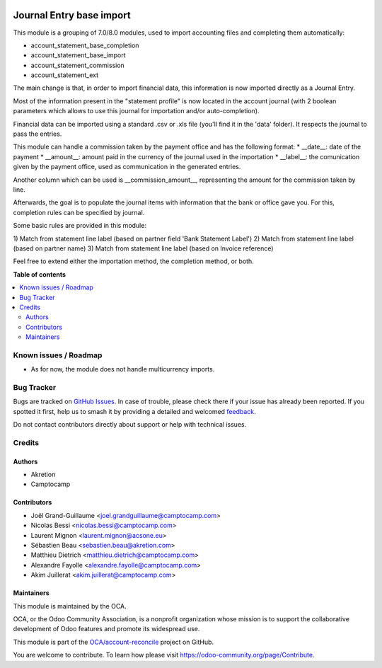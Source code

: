 .. image:: https://odoo-community.org/readme-banner-image
   :target: https://odoo-community.org/get-involved?utm_source=readme
   :alt: Odoo Community Association

=========================
Journal Entry base import
=========================

.. 
   !!!!!!!!!!!!!!!!!!!!!!!!!!!!!!!!!!!!!!!!!!!!!!!!!!!!
   !! This file is generated by oca-gen-addon-readme !!
   !! changes will be overwritten.                   !!
   !!!!!!!!!!!!!!!!!!!!!!!!!!!!!!!!!!!!!!!!!!!!!!!!!!!!
   !! source digest: sha256:9a3fa70f1fcf2ed04f1ad9f59660b4b787a29e97c6eb9479fbf1791b1c540e93
   !!!!!!!!!!!!!!!!!!!!!!!!!!!!!!!!!!!!!!!!!!!!!!!!!!!!

.. |badge1| image:: https://img.shields.io/badge/maturity-Beta-yellow.png
    :target: https://odoo-community.org/page/development-status
    :alt: Beta
.. |badge2| image:: https://img.shields.io/badge/license-AGPL--3-blue.png
    :target: http://www.gnu.org/licenses/agpl-3.0-standalone.html
    :alt: License: AGPL-3
.. |badge3| image:: https://img.shields.io/badge/github-OCA%2Faccount--reconcile-lightgray.png?logo=github
    :target: https://github.com/OCA/account-reconcile/tree/18.0/account_move_base_import
    :alt: OCA/account-reconcile
.. |badge4| image:: https://img.shields.io/badge/weblate-Translate%20me-F47D42.png
    :target: https://translation.odoo-community.org/projects/account-reconcile-18-0/account-reconcile-18-0-account_move_base_import
    :alt: Translate me on Weblate
.. |badge5| image:: https://img.shields.io/badge/runboat-Try%20me-875A7B.png
    :target: https://runboat.odoo-community.org/builds?repo=OCA/account-reconcile&target_branch=18.0
    :alt: Try me on Runboat

|badge1| |badge2| |badge3| |badge4| |badge5|

This module is a grouping of 7.0/8.0 modules, used to import accounting
files and completing them automatically:

- account_statement_base_completion
- account_statement_base_import
- account_statement_commission
- account_statement_ext

The main change is that, in order to import financial data, this
information is now imported directly as a Journal Entry.

Most of the information present in the "statement profile" is now
located in the account journal (with 2 boolean parameters which allows
to use this journal for importation and/or auto-completion).

Financial data can be imported using a standard .csv or .xls file
(you'll find it in the 'data' folder). It respects the journal to pass
the entries.

This module can handle a commission taken by the payment office and has
the following format: \* \__date\_\_: date of the payment \*
\__amount\_\_: amount paid in the currency of the journal used in the
importation \* \__label\_\_: the comunication given by the payment
office, used as communication in the generated entries.

Another column which can be used is \__commission_amount\_\_,
representing the amount for the commission taken by line.

Afterwards, the goal is to populate the journal items with information
that the bank or office gave you. For this, completion rules can be
specified by journal.

Some basic rules are provided in this module:

1) Match from statement line label (based on partner field 'Bank
Statement Label') 2) Match from statement line label (based on partner
name) 3) Match from statement line label (based on Invoice reference)

Feel free to extend either the importation method, the completion
method, or both.

**Table of contents**

.. contents::
   :local:

Known issues / Roadmap
======================

- As for now, the module does not handle multicurrency imports.

Bug Tracker
===========

Bugs are tracked on `GitHub Issues <https://github.com/OCA/account-reconcile/issues>`_.
In case of trouble, please check there if your issue has already been reported.
If you spotted it first, help us to smash it by providing a detailed and welcomed
`feedback <https://github.com/OCA/account-reconcile/issues/new?body=module:%20account_move_base_import%0Aversion:%2018.0%0A%0A**Steps%20to%20reproduce**%0A-%20...%0A%0A**Current%20behavior**%0A%0A**Expected%20behavior**>`_.

Do not contact contributors directly about support or help with technical issues.

Credits
=======

Authors
-------

* Akretion
* Camptocamp

Contributors
------------

- Joël Grand-Guillaume <joel.grandguillaume@camptocamp.com>
- Nicolas Bessi <nicolas.bessi@camptocamp.com>
- Laurent Mignon <laurent.mignon@acsone.eu>
- Sébastien Beau <sebastien.beau@akretion.com>
- Matthieu Dietrich <matthieu.dietrich@camptocamp.com>
- Alexandre Fayolle <alexandre.fayolle@camptocamp.com>
- Akim Juillerat <akim.juillerat@camptocamp.com>

Maintainers
-----------

This module is maintained by the OCA.

.. image:: https://odoo-community.org/logo.png
   :alt: Odoo Community Association
   :target: https://odoo-community.org

OCA, or the Odoo Community Association, is a nonprofit organization whose
mission is to support the collaborative development of Odoo features and
promote its widespread use.

This module is part of the `OCA/account-reconcile <https://github.com/OCA/account-reconcile/tree/18.0/account_move_base_import>`_ project on GitHub.

You are welcome to contribute. To learn how please visit https://odoo-community.org/page/Contribute.
